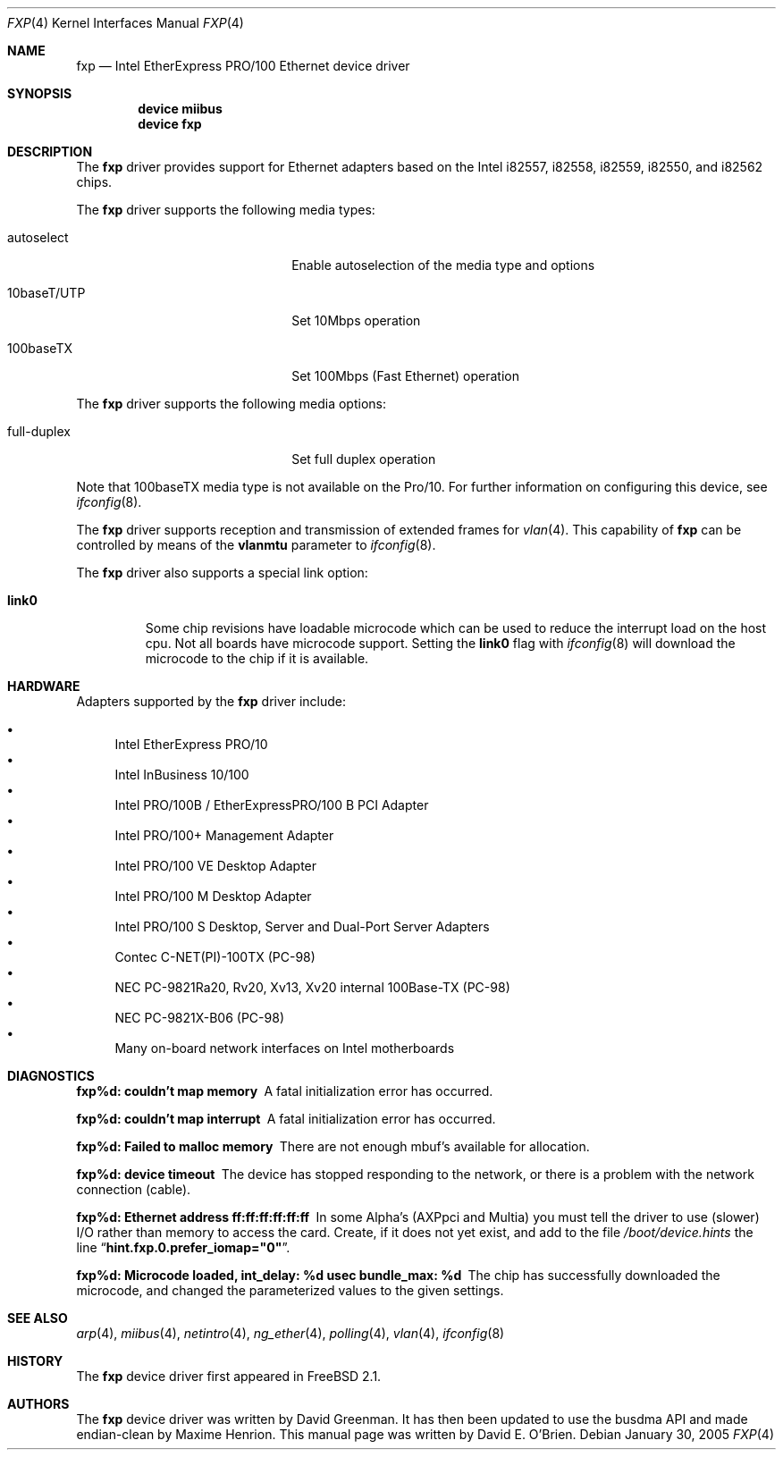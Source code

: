.\"
.\" Copyright (c) 1997 David E. O'Brien
.\"
.\" All rights reserved.
.\"
.\" Redistribution and use in source and binary forms, with or without
.\" modification, are permitted provided that the following conditions
.\" are met:
.\" 1. Redistributions of source code must retain the above copyright
.\"    notice, this list of conditions and the following disclaimer.
.\" 2. Redistributions in binary form must reproduce the above copyright
.\"    notice, this list of conditions and the following disclaimer in the
.\"    documentation and/or other materials provided with the distribution.
.\"
.\" THIS SOFTWARE IS PROVIDED BY THE DEVELOPERS ``AS IS'' AND ANY EXPRESS OR
.\" IMPLIED WARRANTIES, INCLUDING, BUT NOT LIMITED TO, THE IMPLIED WARRANTIES
.\" OF MERCHANTABILITY AND FITNESS FOR A PARTICULAR PURPOSE ARE DISCLAIMED.
.\" IN NO EVENT SHALL THE DEVELOPERS BE LIABLE FOR ANY DIRECT, INDIRECT,
.\" INCIDENTAL, SPECIAL, EXEMPLARY, OR CONSEQUENTIAL DAMAGES (INCLUDING, BUT
.\" NOT LIMITED TO, PROCUREMENT OF SUBSTITUTE GOODS OR SERVICES; LOSS OF USE,
.\" DATA, OR PROFITS; OR BUSINESS INTERRUPTION) HOWEVER CAUSED AND ON ANY
.\" THEORY OF LIABILITY, WHETHER IN CONTRACT, STRICT LIABILITY, OR TORT
.\" (INCLUDING NEGLIGENCE OR OTHERWISE) ARISING IN ANY WAY OUT OF THE USE OF
.\" THIS SOFTWARE, EVEN IF ADVISED OF THE POSSIBILITY OF SUCH DAMAGE.
.\"
.\" $FreeBSD: src/share/man/man4/fxp.4,v 1.32.2.2 2005/02/02 10:46:51 yar Exp $
.\"
.Dd January 30, 2005
.Dt FXP 4
.Os
.Sh NAME
.Nm fxp
.Nd Intel EtherExpress PRO/100 Ethernet device driver
.Sh SYNOPSIS
.Cd "device miibus"
.Cd "device fxp"
.Sh DESCRIPTION
The
.Nm
driver provides support for Ethernet adapters based on the Intel
i82557, i82558, i82559, i82550, and i82562 chips.
.Pp
The
.Nm
driver supports the following media types:
.Pp
.Bl -tag -width xxxxxxxxxxxxxxxxxxxx
.It autoselect
Enable autoselection of the media type and options
.It 10baseT/UTP
Set 10Mbps operation
.It 100baseTX
Set 100Mbps (Fast Ethernet) operation
.El
.Pp
The
.Nm
driver supports the following media options:
.Pp
.Bl -tag -width xxxxxxxxxxxxxxxxxxxx
.It full-duplex
Set full duplex operation
.El
.Pp
Note that 100baseTX media type is not available on the Pro/10.
For further information on configuring this device, see
.Xr ifconfig 8 .
.Pp
The
.Nm
driver supports reception and transmission of extended frames
for
.Xr vlan 4 .
This capability of
.Nm
can be controlled by means of the
.Cm vlanmtu
parameter
to
.Xr ifconfig 8 .
.Pp
The
.Nm
driver also supports a special link option:
.Bl -tag -width link0
.It Cm link0
Some chip revisions have loadable microcode which can be used to reduce the
interrupt load on the host cpu.
Not all boards have microcode support.
Setting the
.Cm link0
flag with
.Xr ifconfig 8
will download the microcode to the chip if it is available.
.El
.Sh HARDWARE
Adapters supported by the
.Nm
driver include:
.Pp
.Bl -bullet -compact
.It
Intel EtherExpress PRO/10
.It
Intel InBusiness 10/100
.It
Intel PRO/100B / EtherExpressPRO/100 B PCI Adapter
.It
Intel PRO/100+ Management Adapter
.It
Intel PRO/100 VE Desktop Adapter
.It
Intel PRO/100 M Desktop Adapter
.It
Intel PRO/100 S Desktop, Server and Dual-Port Server Adapters
.It
Contec C-NET(PI)-100TX (PC-98)
.It
NEC PC-9821Ra20, Rv20, Xv13, Xv20 internal 100Base-TX (PC-98)
.It
NEC PC-9821X-B06 (PC-98)
.It
Many on-board network interfaces on Intel motherboards
.El
.Sh DIAGNOSTICS
.Bl -diag
.It "fxp%d: couldn't map memory"
A fatal initialization error has occurred.
.It "fxp%d: couldn't map interrupt"
A fatal initialization error has occurred.
.It "fxp%d: Failed to malloc memory"
There are not enough mbuf's available for allocation.
.It "fxp%d: device timeout"
The device has stopped responding to the network, or there is a problem with
the network connection (cable).
.It "fxp%d: Ethernet address ff:ff:ff:ff:ff:ff"
In some Alpha's (AXPpci and Multia) you must tell the driver to use (slower)
I/O rather than memory to access the card.
Create, if it does not yet exist, and add to the file
.Pa /boot/device.hints
the line
.Dq Li hint.fxp.0.prefer_iomap="0" .
.It "fxp%d: Microcode loaded, int_delay: %d usec  bundle_max: %d"
The chip has successfully downloaded the microcode, and changed the
parameterized values to the given settings.
.El
.Sh SEE ALSO
.Xr arp 4 ,
.Xr miibus 4 ,
.Xr netintro 4 ,
.Xr ng_ether 4 ,
.Xr polling 4 ,
.Xr vlan 4 ,
.Xr ifconfig 8
.Sh HISTORY
The
.Nm
device driver first appeared in
.Fx 2.1 .
.Sh AUTHORS
.An -nosplit
The
.Nm
device driver was written by
.An David Greenman .
It has then been updated to use the busdma API and made endian-clean by
.An Maxime Henrion .
This manual page was written by
.An David E. O'Brien .
